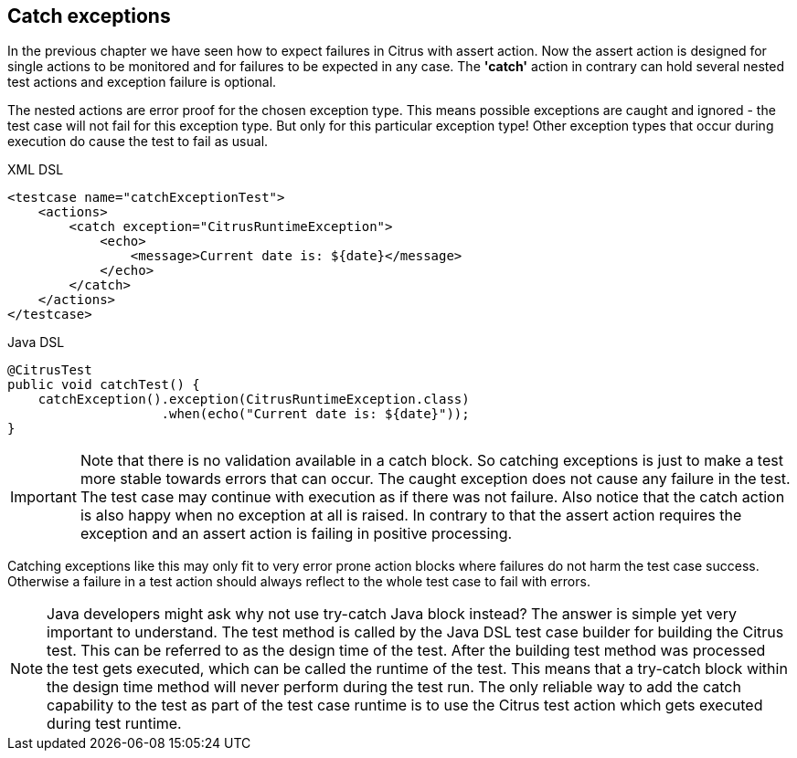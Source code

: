 [[actions-catch-exceptions]]
== Catch exceptions

In the previous chapter we have seen how to expect failures in Citrus with assert action. Now the assert action is designed for single actions to be monitored and for failures to be expected in any case. The *'catch'* action in contrary can hold several nested test actions and exception failure is optional.

The nested actions are error proof for the chosen exception type. This means possible exceptions are caught and ignored - the test case will not fail for this exception type. But only for this particular exception type! Other exception types that occur during execution do cause the test to fail as usual.

.XML DSL
[source,xml]
----
<testcase name="catchExceptionTest">
    <actions>
        <catch exception="CitrusRuntimeException">
            <echo>
                <message>Current date is: ${date}</message>
            </echo>
        </catch>
    </actions>
</testcase>
----

.Java DSL
[source,java]
----
@CitrusTest
public void catchTest() {
    catchException().exception(CitrusRuntimeException.class)
                    .when(echo("Current date is: ${date}"));
}
----

IMPORTANT: Note that there is no validation available in a catch block. So catching exceptions is just to make a test more stable towards errors that can occur. The caught exception does not cause any failure in the test. The test case may continue with execution as if there was not failure. Also notice that the catch action is also happy when no exception at all is raised. In contrary to that the assert action requires the exception and an assert action is failing in positive processing.

Catching exceptions like this may only fit to very error prone action blocks where failures do not harm the test case success. Otherwise a failure in a test action should always reflect to the whole test case to fail with errors.

NOTE: Java developers might ask why not use try-catch Java block instead? The answer is simple yet very important to understand. The test method is called by the Java DSL test case builder for building the Citrus test. This can be referred to as the design time of the test. After the building test method was processed the test gets executed, which can be called the runtime of the test. This means that a try-catch block within the design time method will never perform during the test run. The only reliable way to add the catch capability to the test as part of the test case runtime is to use the Citrus test action which gets executed during test runtime.
